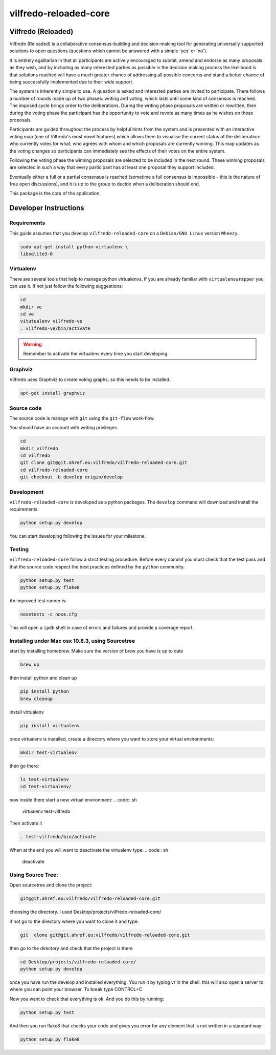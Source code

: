 .. -*- coding: utf-8 -*-

======================
vilfredo-reloaded-core
======================

Vilfredo (Reloaded)
===================


Vilfredo (Reloaded) is a collaborative consensus-building and decision-making tool for generating 
universally supported solutions to open questions (questions which cannot be answered with
a simple 'yes' or 'no'). 

It is entirely egalitarian in that all participants are actively encouraged
to submit, amend and endorse as many proposals as they wish, and by including as many interested parties 
as possible in the decision making process the likelihood is that solutions reached will
have a much greater chance of addressing all possible concerns and stand a better chance of being
successfully implemented due to their wide support.

The system is inherently simple to use. A question is asked and interested parties are invited to
participate. There follows a number of rounds made up of two phases: writing and voting, which lasts
until some kind of consensus is reached. The imposed cycle brings order to the deliberations. During
the writing phase proposals are written or rewritten, then during the voting phase the participant 
has the opportunity to vote and revote as many times as he wishes on those proposals.

Participants are guided throughout the process by helpful 
hints from the system and is presented with an interactive voting map (one of Vilfredo's most novel features)
which allows them to visualise the current status of the deliberation: who currently votes for what, 
who agrees with whom and which proposals are currently winning. This map updates as the voting changes so
participants can immediately see the effects of their votes on the entire system.

Following the voting phase the winning proposals are selected to be included in the next round. These
winning proposals are selected in such a way that every participant has at least one proposal they support
included.

Eventually either a full or a partial consensus is reached (sometime a full consensus is impossible - this is
the nature of free open discussions), and it is up to the group to decide when a deliberation should end.


This package is the core of the application.


Developer Instructions
======================


Requirements
------------

This guide assumes that you develop ``vilfredo-reloaded-core`` on a ``Debian/GNU
Linux`` version ``Wheezy``.

.. code:: sh

    sudo apt-get install python-virtualenv \
    libsqlite3-0


Virtualenv
----------

There are several tools that help to manage python virtualenvs.
If you are already familiar with ``virtualenvwrapper`` you can use it.
If not just follow the following suggestions:

.. code:: sh

    cd
    mkdir ve
    cd ve
    vitutualenv vilfredo-ve
    . vilfredo-ve/bin/activate

.. warning::

    Remember to activate the virtualenv every time you start developing.


Graphviz
------------

Vilfredo uses Graphviz to create voting graphs, so this needs to be installed.

.. code:: sh

    apt-get install graphviz


Source code
-----------

The source code is manage with ``git`` using the ``git-flow`` work-flow.

You should have an account with writing privileges.

.. code:: sh

    cd
    mkdir vilfredo
    cd vilfredo
    git clone git@git.ahref.eu:vilfredo/vilfredo-reloaded-core.git
    cd vilfredo-reloaded-core
    git checkout -b develop origin/develop


Development
-----------

``vilfredo-reloaded-core`` is developed as a python packages.  The ``develop``
command will download and install the requirements.

.. code:: sh

    python setup.py develop

You can start developing following the issues for your milestone.


Testing
-------

``vilfredo-reloaded-core`` follow a strict testing procedure.  Before every
commit you must check that the test pass and that the source code respect the
best practices defined by the ``python`` community.

.. code:: sh

    python setup.py test
    python setup.py flake8

An improved test runner is:

.. code:: sh

    nosetests -c nose.cfg

This will open a ``ipdb`` shell in case of errors and failures and provide a
coverage report.


Installing under Mac osx 10.8.3, using Sourcetree
-------------------------------------------------


start by installing homebrew. Make sure the version of brew you have is up to date

.. code:: sh

    brew up 

then install python and clean up

.. code:: sh

    pip install python
    brew cleanup

install virtualenv

.. code:: sh

    pip install virtualenv

once virtualenv is installed, create a directory where you want to store your virtual environments:

.. code:: sh

    mkdir test-virtualenv

then go there:

.. code:: sh

    ls test-virtualenv
    cd test-virtualenv/

now inside there start a new virtual environment:
.. code:: sh

    virtualenv test-vilfredo

Then activate it

.. code:: sh

    . test-vilfredo/bin/activate

When at the end you will want to deactivate the virtualenv type:
.. code:: sh

	deactivate

Using Source Tree:
------------------

Open sourcetree and clone the project:

.. code:: sh

	git@git.ahref.eu:vilfredo/vilfredo-reloaded-core.git

choosing the directory. I used Desktop/projects/vilfredo-reloaded-core/

if not go to the directory where you want to clone it and type:

.. code:: sh

    git  clone git@git.ahref.eu:vilfredo/vilfredo-reloaded-core.git

then go to the directory and check that the project is there

.. code:: sh

    cd Desktop/projects/vilfredo-reloaded-core/
    python setup.py develop

once you have run the develop and installed everything. You run it by typing vr in the shell.
this will also open a server to where you can point your browser. To break type CONTROL+C

Now you want to check that everything is ok. And you do this by running:

.. code:: sh

    python setup.py test

And then you run flake8 that checks your code and gives you error for any element that is not written in a standard way:

.. code:: sh

	python setup.py flake8
